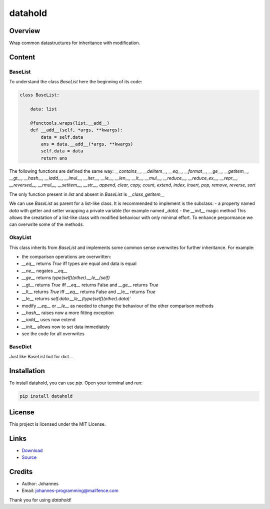 ========
datahold
========

Overview
--------

Wrap common datastructures for inheritance with modification.

Content
-------

BaseList
~~~~~~~~

To understand the class `BaseList` here the beginning of its code:

.. code-block:: python

    class BaseList:

        data: list

        @functools.wraps(list.__add__)
        def __add__(self, *args, **kwargs):
            data = self.data
            ans = data.__add__(*args, **kwargs)
            self.data = data
            return ans

The following functions are defined the same way:
`__contains__, __delitem__, __eq__, __format__, __ge__, __getitem__, __gt__, __hash__, __iadd__, __imul__, __iter__, __le__, __len__, __lt__, __mul__, __reduce__, __reduce_ex__, __repr__, __reversed__, __rmul__, __setitem__, __str__, append, clear, copy, count, extend, index, insert, pop, remove, reverse, sort`

The only function present in `list` and absent in `BaseList` is `__class_getitem__`

We can use `BaseList` as parent for a list-like class. It is recommended to implement is the subclass:
- a property named `data` with getter and setter wrapping a private variable (for example named `_data`)
- the `__init__` magic method
This allows the creatation of a list-like class with modified behaviour with only minimal effort. To enhance perpormance we can overwrite some of the methods.

OkayList
~~~~~~~~

This class inherits from `BaseList` and implements some common sense overwrites for further inheritance. For example:

* the comparison operations are overwritten:
* `__eq__` returns `True` iff types are equal and data is equal
* `__ne__` negates `__eq__`
* `__ge__` returns `type(self)(other).__le__(self)`
* __gt__ returns `True` iff `__eq__` returns False and `__ge__` returns `True`
* __lt__ returns `True` iff `__eq__` returns False and __le__ returns `True`
* __le__ returns `self.data.__le__(type(self)(other).data)``
* modify `__eq__` or `__le__` as needed to change the behaviour of the other comparison methods
* `__hash__` raises now a more fitting exception
* `__iadd__` uses now extend
* `__init__` allows now to set data immediately
* see the code for all overwrites

BaseDict
~~~~~~~~

Just like BaseList but for dict...

Installation
------------

To install datahold, you can use `pip`. Open your terminal and run:

.. code-block:: bash

    pip install datahold

License
-------

This project is licensed under the MIT License.

Links
-----

* `Download <https://pypi.org/project/datahold/#files>`_
* `Source <https://github.com/johannes-programming/datahold>`_

Credits
-------

- Author: Johannes
- Email: johannes-programming@mailfence.com

Thank you for using `datahold`!